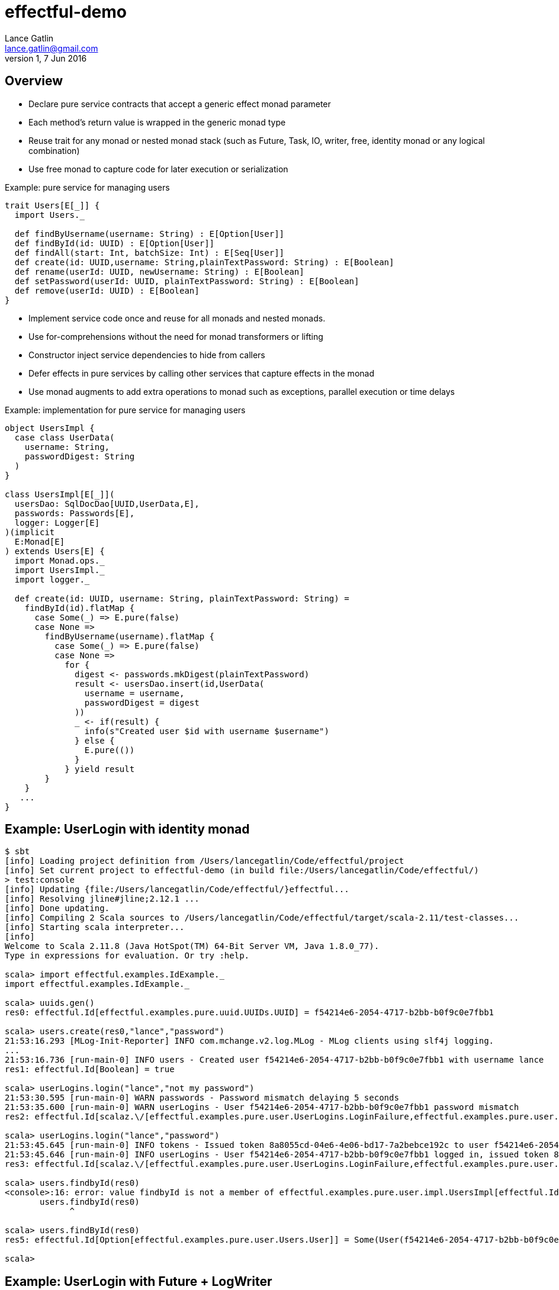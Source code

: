 = effectful-demo
Lance Gatlin <lance.gatlin@gmail.com>
v1,7 Jun 2016
:blogpost-status: unpublished
:blogpost-categories: s_mach, scala

== Overview
* Declare pure service contracts that accept a generic effect monad parameter
* Each method's return value is wrapped in the generic monad type
* Reuse trait for any monad or nested monad stack (such as Future, Task, IO, writer, free, identity monad or any
logical combination)
* Use free monad to capture code for later execution or serialization

Example: pure service for managing users
----
trait Users[E[_]] {
  import Users._

  def findByUsername(username: String) : E[Option[User]]
  def findById(id: UUID) : E[Option[User]]
  def findAll(start: Int, batchSize: Int) : E[Seq[User]]
  def create(id: UUID,username: String,plainTextPassword: String) : E[Boolean]
  def rename(userId: UUID, newUsername: String) : E[Boolean]
  def setPassword(userId: UUID, plainTextPassword: String) : E[Boolean]
  def remove(userId: UUID) : E[Boolean]
}
----

* Implement service code once and reuse for all monads and nested monads.
* Use for-comprehensions without the need for monad transformers or lifting
* Constructor inject service dependencies to hide from callers
* Defer effects in pure services by calling other services that capture effects in the monad
* Use monad augments to add extra operations to monad such as exceptions, parallel execution or
time delays

Example: implementation for pure service for managing users
----
object UsersImpl {
  case class UserData(
    username: String,
    passwordDigest: String
  )
}

class UsersImpl[E[_]](
  usersDao: SqlDocDao[UUID,UserData,E],
  passwords: Passwords[E],
  logger: Logger[E]
)(implicit
  E:Monad[E]
) extends Users[E] {
  import Monad.ops._
  import UsersImpl._
  import logger._

  def create(id: UUID, username: String, plainTextPassword: String) =
    findById(id).flatMap {
      case Some(_) => E.pure(false)
      case None =>
        findByUsername(username).flatMap {
          case Some(_) => E.pure(false)
          case None =>
            for {
              digest <- passwords.mkDigest(plainTextPassword)
              result <- usersDao.insert(id,UserData(
                username = username,
                passwordDigest = digest
              ))
              _ <- if(result) {
                info(s"Created user $id with username $username")
              } else {
                E.pure(())
              }
            } yield result
        }
    }
   ...
}
----

== Example: UserLogin with identity monad

----
$ sbt
[info] Loading project definition from /Users/lancegatlin/Code/effectful/project
[info] Set current project to effectful-demo (in build file:/Users/lancegatlin/Code/effectful/)
> test:console
[info] Updating {file:/Users/lancegatlin/Code/effectful/}effectful...
[info] Resolving jline#jline;2.12.1 ...
[info] Done updating.
[info] Compiling 2 Scala sources to /Users/lancegatlin/Code/effectful/target/scala-2.11/test-classes...
[info] Starting scala interpreter...
[info]
Welcome to Scala 2.11.8 (Java HotSpot(TM) 64-Bit Server VM, Java 1.8.0_77).
Type in expressions for evaluation. Or try :help.

scala> import effectful.examples.IdExample._
import effectful.examples.IdExample._

scala> uuids.gen()
res0: effectful.Id[effectful.examples.pure.uuid.UUIDs.UUID] = f54214e6-2054-4717-b2bb-b0f9c0e7fbb1

scala> users.create(res0,"lance","password")
21:53:16.293 [MLog-Init-Reporter] INFO com.mchange.v2.log.MLog - MLog clients using slf4j logging.
...
21:53:16.736 [run-main-0] INFO users - Created user f54214e6-2054-4717-b2bb-b0f9c0e7fbb1 with username lance
res1: effectful.Id[Boolean] = true

scala> userLogins.login("lance","not my password")
21:53:30.595 [run-main-0] WARN passwords - Password mismatch delaying 5 seconds
21:53:35.600 [run-main-0] WARN userLogins - User f54214e6-2054-4717-b2bb-b0f9c0e7fbb1 password mismatch
res2: effectful.Id[scalaz.\/[effectful.examples.pure.user.UserLogins.LoginFailure,effectful.examples.pure.user.UserLogins.Token]] = -\/(PasswordMismatch)

scala> userLogins.login("lance","password")
21:53:45.645 [run-main-0] INFO tokens - Issued token 8a8055cd-04e6-4e06-bd17-7a2bebce192c to user f54214e6-2054-4717-b2bb-b0f9c0e7fbb1
21:53:45.646 [run-main-0] INFO userLogins - User f54214e6-2054-4717-b2bb-b0f9c0e7fbb1 logged in, issued token 8a8055cd-04e6-4e06-bd17-7a2bebce192c
res3: effectful.Id[scalaz.\/[effectful.examples.pure.user.UserLogins.LoginFailure,effectful.examples.pure.user.UserLogins.Token]] = \/-(8a8055cd-04e6-4e06-bd17-7a2bebce192c)

scala> users.findbyId(res0)
<console>:16: error: value findbyId is not a member of effectful.examples.pure.user.impl.UsersImpl[effectful.Id]
       users.findbyId(res0)
             ^

scala> users.findById(res0)
res5: effectful.Id[Option[effectful.examples.pure.user.Users.User]] = Some(User(f54214e6-2054-4717-b2bb-b0f9c0e7fbb1,lance,w+diya9sU07ZEVMRFk4QIG0qoTKUiKuV,2016-06-08T01:53:07.661Z,None))

scala>
----

== Example: UserLogin with Future + LogWriter

----
$ sbt
[info] Loading project definition from /Users/lancegatlin/Code/effectful/project
[info] Set current project to effectful-demo (in build file:/Users/lancegatlin/Code/effectful/)
> test:console
[info] Starting scala interpreter...
[info]
Welcome to Scala 2.11.8 (Java HotSpot(TM) 64-Bit Server VM, Java 1.8.0_77).
Type in expressions for evaluation. Or try :help.

scala> import scala.concurrent._
import scala.concurrent._

scala> import scala.concurrent.duration._
import scala.concurrent.duration._

scala> import effectful.examples.FutureLogWriterExample._
import effectful.examples.FutureLogWriterExample._

scala> uuids.gen()
res0: effectful.Id[effectful.examples.pure.uuid.UUIDs.UUID] = 6cff63f8-1294-4e1a-9943-f7c5b5598f3d

scala> users.create(res0,"lance","password")
res1: effectful.examples.FutureLogWriterExample.E[Boolean] = List()

scala> 21:57:51.026 [MLog-Init-Reporter] INFO com.mchange.v2.log.MLog - MLog clients using slf4j logging.
...
Verified test user is inserted...

scala> Await.result(res1,Duration.Inf)
res2: effectful.examples.adapter.scalaz.writer.LogWriter[Boolean] = WriterT((List(LogEntry(users,Info,Created user 6cff63f8-1294-4e1a-9943-f7c5b5598f3d with username lance,None,2016-06-08T01:57:51.943Z)),true))

scala> userLogins.login("lance","not my password")
res3: effectful.examples.FutureLogWriterExample.E[scalaz.\/[effectful.examples.pure.user.UserLogins.LoginFailure,effectful.examples.pure.user.UserLogins.Token]] = List()

scala> Await.result(res3,Duration.Inf)
res4: effectful.examples.adapter.scalaz.writer.LogWriter[scalaz.\/[effectful.examples.pure.user.UserLogins.LoginFailure,effectful.examples.pure.user.UserLogins.Token]] = WriterT((List(LogEntry(passwords,Warn,Password mismatch delaying 5 seconds,None,2016-06-08T01:59:14.130Z), LogEntry(userLogins,Warn,User 6cff63f8-1294-4e1a-9943-f7c5b5598f3d password mismatch,None,2016-06-08T01:59:19.146Z)),-\/(PasswordMismatch)))

scala> userLogins.login("lance","password")
res5: effectful.examples.FutureLogWriterExample.E[scalaz.\/[effectful.examples.pure.user.UserLogins.LoginFailure,effectful.examples.pure.user.UserLogins.Token]] = List()

scala> Await.result(res6,Duration.Inf)
res6: effectful.examples.adapter.scalaz.writer.LogWriter[scalaz.\/[effectful.examples.pure.user.UserLogins.LoginFailure,effectful.examples.pure.user.UserLogins.Token]] = WriterT((List(LogEntry(tokens,Info,Issued token 273a4ec0-571c-4cfe-93c2-53198717a6b6 to user 6cff63f8-1294-4e1a-9943-f7c5b5598f3d,None,2016-06-08T01:59:37.725Z), LogEntry(userLogins,Info,User 6cff63f8-1294-4e1a-9943-f7c5b5598f3d logged in, issued token 273a4ec0-571c-4cfe-93c2-53198717a6b6,None,2016-06-08T01:59:37.725Z)),\/-(273a4ec0-571c-4cfe-93c2-53198717a6b6)))

scala>
----

== Example: UserLogin with Free monad

